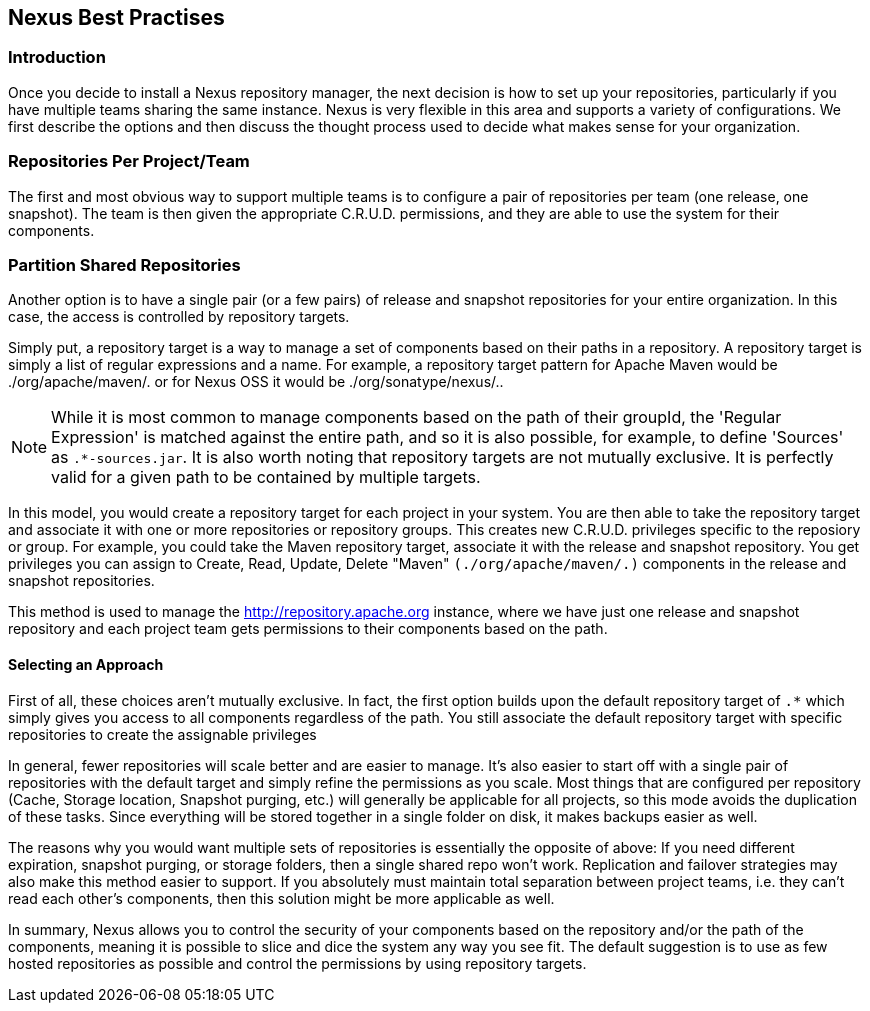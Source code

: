 [[best]]
== Nexus Best Practises

[[best-sect-intro]]
=== Introduction

Once you decide to install a Nexus repository manager, the next decision is
how to set up your repositories, particularly if you have multiple
teams sharing the same instance. Nexus is very flexible in this area
and supports a variety of configurations. We first describe the
options and then discuss the thought process used to decide what makes
sense for your organization.

[[best-sect-per]]
=== Repositories Per Project/Team

The first and most obvious way to support multiple teams is to
configure a pair of repositories per team (one release, one snapshot).
The team is then given the appropriate C.R.U.D. permissions, and they
are able to use the system for their components.


[[best-sect-shared]]
=== Partition Shared Repositories

Another option is to have a single pair (or a few pairs) of release 
and snapshot repositories for your entire organization. In this case, 
the access is controlled by repository targets.

Simply put, a repository target is a way to manage a set of components
based on their paths in a repository. A repository target is simply a
list of regular expressions and a name. For example, a repository
target pattern for Apache Maven would be +./org/apache/maven/.+ or for
Nexus OSS it would be +./org/sonatype/nexus/.+.

NOTE: While it is most common to manage components based on the path of
their groupId, the 'Regular Expression' is matched against the entire
path, and so it is also possible, for example, to define 'Sources' as
`.*-sources.jar`. It is also worth noting that repository targets are
not mutually exclusive. It is perfectly valid for a given path to be
contained by multiple targets.

In this model, you would create a repository target for each project
in your system. You are then able to take the repository target and
associate it with one or more repositories or repository groups. This
creates new C.R.U.D.  privileges specific to the reposiory or
group. For example, you could take the Maven repository target,
associate it with the release and snapshot repository. You get
privileges you can assign to Create, Read, Update, Delete "Maven"
`(./org/apache/maven/.)` components in the release and snapshot
repositories.

This method is used to manage the
http://repository.apache.org[http://repository.apache.org] instance,
where we have just one release and snapshot repository and each
project team gets permissions to their components based on the path.

==== Selecting an Approach

First of all, these choices aren't mutually exclusive. In fact, the
first option builds upon the default repository target of `.*` which
simply gives you access to all components regardless of the path. You
still associate the default repository target with specific repositories to
create the assignable privileges

In general, fewer repositories will scale better
and are easier to manage. It's also easier to start off with a single
pair of repositories with the default target and simply
refine the permissions as you scale. Most things that are configured
per repository (Cache, Storage location, Snapshot purging, etc.) will
generally be applicable for all projects, so this mode avoids the
duplication of these tasks. Since everything will be stored together
in a single folder on disk, it makes backups easier as well.

The reasons why you would want multiple sets of repositories is
essentially the opposite of above: If you need different expiration,
snapshot purging, or storage folders, then a single shared repo won't
work.  Replication and failover strategies may also make this method
easier to support. If you absolutely must maintain total separation
between project teams, i.e. they can't read each other's components,
then this solution might be more applicable as well.

In summary, Nexus allows you to control the security of your components
based on the repository and/or the path of the components, meaning it is
possible to slice and dice the system any way you see fit. The default
suggestion is to use as few hosted repositories as possible and control
the permissions by using repository targets.

////
/* Local Variables: */
/* ispell-personal-dictionary: "ispell.dict" */
/* End:             */
////
